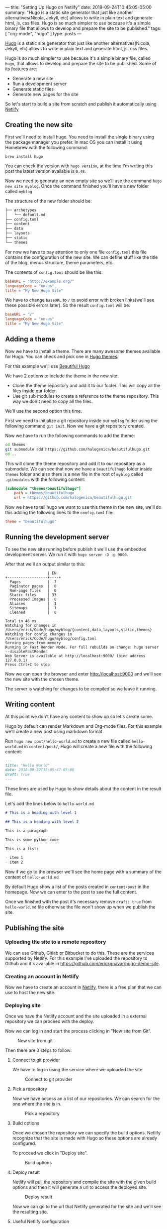 ---
title: "Setting Up Hugo on Netlify"
date: 2018-09-24T10:45:05-05:00
summary: "Hugo is a static site generator that just like another alternatives(Nicola, Jekyll, etc) allows to write in plain text and generate html, js, css files. Hugo is so much simpler to use because it's a simple binary file that allows to develop and prepare the site to be published."
tags: [ "org-mode", "hugo" ]
type: posts
---

[[http://gohugo.io][Hugo]] is a static site generator that just like another alternatives(Nicola, Jekyll, etc) allows to write in plain text and generate html, js, css files.

Hugo is so much simpler to use because it's a simple binary file, called =hugo=, that allows to develop and prepare the site to be published. Some of its features are:


- Generate a new site
- Run a development server
- Generate static files
- Generate new pages for the site

So let's start to build a site from scratch and publish it automatically using [[https://www.netlify.com][Netlify]]

** Creating the new site

First we'll need to install hugo. You need to install the single binary using the package manager you prefer. In mac OS you can install it using Homebrew with the following command:

=brew install hugo=

You can check the version with =hugo version=, at the time I'm writing this post the latest version available is =0.48=.

Now we need to generate an new empty site so we'll use the command =hugo new site myblog=. Once the command finished you'll have a new folder called =myblog=

The structure of the new folder should be:

#+BEGIN_SRC bash
├── archetypes
│   └── default.md
├── config.toml
├── content
├── data
├── layouts
├── static
└── themes
#+END_SRC

For now we have to pay attention to only one file =config.toml= this file contains the configuration of the new site. We can define stuff like the title of the blog, menus structure, theme parameters, etc.

The contents of =config.toml= should be like this:

#+BEGIN_SRC toml
baseURL = "http://example.org/"
languageCode = "en-us"
title = "My New Hugo Site"
#+END_SRC

We have to change =baseURL= to =/= to avoid error with broken links(we'll see these possible errors later). So the result =config.toml= will be:

#+BEGIN_SRC toml
baseURL = "/"
languageCode = "en-us"
title = "My New Hugo Site"
#+END_SRC

** Adding a theme

Now we have to install a theme. There are many awesome themes available for Hugo. You can check and pick one in [[https://themes.gohugo.io][Hugo themes]].

For this example we'll use [[https://themes.gohugo.io/beautifulhugo/][Beautiful Hugo]]

We have 2 options to include the theme in the new site:

- Clone the theme repository and add it to our folder. This will copy all the files inside our folder.
- Use git sub modules to create a reference to the theme repository. This way we don't need to copy all the files.

We'll use the second option this time.

First we need to initialize a git repository inside our =myblog= folder using the following command =git init=. Now we have a git repository created.

Now we have to run the following commands to add the theme:

#+BEGIN_SRC sh
cd themes
git submodule add https://github.com/halogenica/beautifulhugo.git
cd ..
#+END_SRC

This will clone the theme repository and add it to our repository as a submodule. We can see that now we have a =beautifulhugo= folder inside =themes= folder and also there is a new file in the root of =myblog= called =.gitmodules= with the following content:

#+BEGIN_SRC ini
[submodule "themes/beautifulhugo"]
	path = themes/beautifulhugo
	url = https://github.com/halogenica/beautifulhugo.git
#+END_SRC

Now we have to tell hugo we want to use this theme in the new site, we'll do this adding the following lines to the =config.toml= file:

#+BEGIN_SRC toml
theme = "beautifulhugo"
#+END_SRC

** Running the development server

To see the new site running before publish it we'll use the embedded development server. We run it with =hugo server -D -p 9000=.

After that we'll an output similar to this:

#+BEGIN_SRC
                   | EN
+------------------+----+
  Pages            |  7
  Paginator pages  |  0
  Non-page files   |  0
  Static files     | 33
  Processed images |  0
  Aliases          |  1
  Sitemaps         |  1
  Cleaned          |  0

Total in 46 ms
Watching for changes in /Users/erick/Code/hugo/myblog/{content,data,layouts,static,themes}
Watching for config changes in /Users/erick/Code/hugo/myblog/config.toml
Serving pages from memory
Running in Fast Render Mode. For full rebuilds on change: hugo server --disableFastRender
Web Server is available at http://localhost:9000/ (bind address 127.0.0.1)
Press Ctrl+C to stop
#+END_SRC

Now we can open the browser and enter [[http://localhost:9000]] and we'll see the new site with the chosen theme.

The server is watching for changes to be compiled so we leave it running.

** Writing content

At this point we don't have any content to show up so let's create some.

Hugo by default can render Markdown and Org-mode files. For this example we'll create a new post using markdown format.

Run =hugo new post/hello-world.md= to create a new file called =hello-world.md= in =content/post/=, Hugo will create a new file with the following content:

#+BEGIN_SRC markdown
---
title: "Hello World"
date: 2018-09-22T15:05:47-05:00
draft: true
---
#+END_SRC

These lines are used by Hugo to show details about the content in the result file.

Let's add the lines below to =hello-world.md=

#+BEGIN_SRC markdown
# This is a heading with level 1

## This is a heading with level 2

This is a paragraph

This is some python code

This is a list:

- item 1
- item 2
#+END_SRC

Now if we go to the browser we'll see the home page with a summary of the content of =hello-world.md=

By default Hugo show a list of the posts created in =content/post= in the homepage. Now we can enter to the post to see the full content.

Once we finished with the post it's necessary remove =draft: true= from =hello-world.md= file otherwise the file won't show up when we publish the site.

** Publishing the site

*** Uploading the site to a remote repository

We can use Github, Gitlab or Bitbucket to do this. These are the services supported by Netlify. For this example I've uploaded the repository to Github and it's available in [[https://github.com/erickgnavar/hugo-demo-site]].

*** Creating an account in Netlify

Now we have to create an account in [[https://www.netlify.com][Netlify]], there is a free plan that we can use to host the new site.

*** Deploying site

Once we have the Netlify account and the site uploaded in a external repository we can proceed with the deploy.

Now we can log in and start the process clicking in "New site from Git".

#+CAPTION: New site from git
#+NAME:   fig:new-site-from-git
[[file:/images/setting-up-hugo-on-netlify/01.png]]

Then there are 3 steps to follow:

**** Connect to git provider

We have to log in using the service where we uploaded the site.

#+CAPTION: Connect to git provider
#+NAME:   fig:connect-to-git-provider
[[file:/images/setting-up-hugo-on-netlify/02.png]]

**** Pick a repository

Now we have access an a list of our repositories. We can search for the one where the site is in.

#+CAPTION: Pick a repository
#+NAME:   fig:pick-a-repository
[[file:/images/setting-up-hugo-on-netlify/03.png]]

**** Build options

Once we chosen the repository we can specify the build options. Netlify recognize that the site is made with Hugo so these options are already configured.

To proceed we click in "Deploy site".

#+CAPTION: Build options
#+NAME:   fig:build-options
[[file:/images/setting-up-hugo-on-netlify/04.png]]

**** Deploy result

Netlify will pull the repository and compile the site with the given build options and then it will generate a url to access the deployed site.

#+CAPTION: Deploy result
#+NAME:   fig:deploy-result
[[file:/images/setting-up-hugo-on-netlify/05.png]]

Now we can go to the url that Netlify generated for the site and we'll see the resulting site.


**** Useful Netlify configuration

By default Netlify only will build the site when we push changes to master. We can change this going to "Deploy settings" and changing "Branch deploys" options to "All" like the following image:

#+CAPTION: Deploy settings
#+NAME:   fig:deploy-settings
[[file:/images/setting-up-hugo-on-netlify/06.png]]

With this configuration we can push changes to a different branch than =master= and Netlify will generate a new url to see the changes. This is useful to test changes before publish them to production site.

It's also possible configure different kind of notifications(Slack, email, etc) to receive the result of the deploy.
